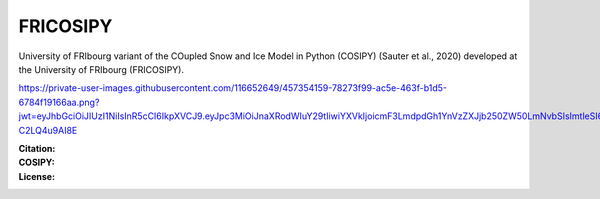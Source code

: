 FRICOSIPY
-----

University of FRIbourg variant of the COupled Snow and Ice Model in Python (COSIPY) (Sauter et al., 2020) developed at the University of FRIbourg (FRICOSIPY).

https://private-user-images.githubusercontent.com/116652649/457354159-78273f99-ac5e-463f-b1d5-6784f19166aa.png?jwt=eyJhbGciOiJIUzI1NiIsInR5cCI6IkpXVCJ9.eyJpc3MiOiJnaXRodWIuY29tIiwiYXVkIjoicmF3LmdpdGh1YnVzZXJjb250ZW50LmNvbSIsImtleSI6ImtleTUiLCJleHAiOjE3NTA0MjE5MzEsIm5iZiI6MTc1MDQyMTYzMSwicGF0aCI6Ii8xMTY2NTI2NDkvNDU3MzU0MTU5LTc4MjczZjk5LWFjNWUtNDYzZi1iMWQ1LTY3ODRmMTkxNjZhYS5wbmc_WC1BbXotQWxnb3JpdGhtPUFXUzQtSE1BQy1TSEEyNTYmWC1BbXotQ3JlZGVudGlhbD1BS0lBVkNPRFlMU0E1M1BRSzRaQSUyRjIwMjUwNjIwJTJGdXMtZWFzdC0xJTJGczMlMkZhd3M0X3JlcXVlc3QmWC1BbXotRGF0ZT0yMDI1MDYyMFQxMjEzNTFaJlgtQW16LUV4cGlyZXM9MzAwJlgtQW16LVNpZ25hdHVyZT0xZWQ5ZGYwZGRjZDNlODNiYmY3ZDlmOWE2OWZkM2FmMDQxN2VhYzZkZjI0NTQ5MTE1ODk0MzYwOTFkYTMzM2Y3JlgtQW16LVNpZ25lZEhlYWRlcnM9aG9zdCJ9.fGVaLCb8A5F3OVJVGIRzhYRhG53z2sG-C2LQ4u9AI8E

:Citation:
    .. image:: https://img.shields.io/badge/Citation-TC%20paper-blue.svg
        :target: https://doi.org/10.5194/egusphere-2024-2892

    .. image:: https://zenodo.org/badge/DOI/10.5281/zenodo.3902191.svg
        :target: http://doi.org/10.5281/zenodo.13361824

:COSIPY:
    .. image:: https://img.shields.io/badge/Citation-GMD%20paper-orange.svg
        :target: https://gmd.copernicus.org/articles/13/5645/2020/

    .. image:: https://zenodo.org/badge/DOI/10.5281/zenodo.2579668.svg
        :target: https://doi.org/10.5281/zenodo.2579668

:License:
    .. image:: https://img.shields.io/badge/License-GPLv3-red.svg
        :target: http://www.gnu.org/licenses/gpl-3.0.en.html
